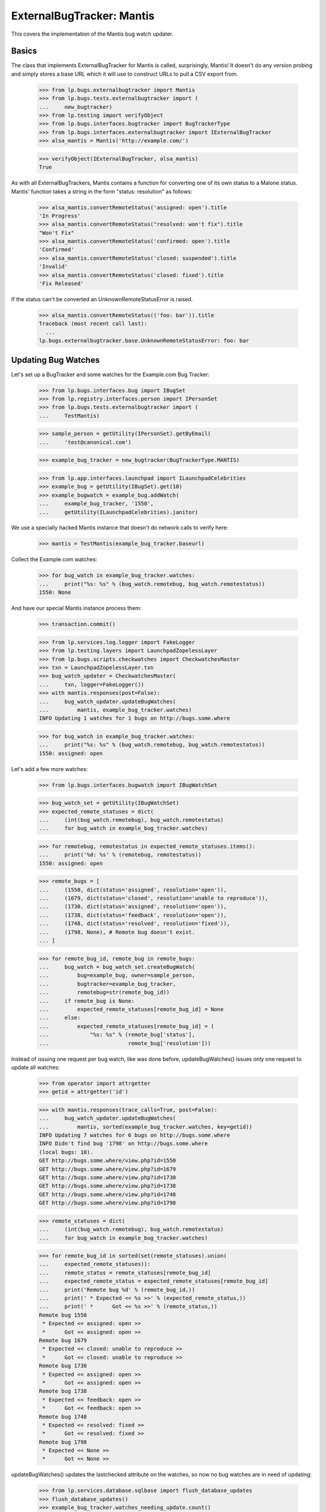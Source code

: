 ExternalBugTracker: Mantis
==========================

This covers the implementation of the Mantis bug watch updater.


Basics
------

The class that implements ExternalBugTracker for Mantis is called,
surprisingly, Mantis! It doesn't do any version probing and simply
stores a base URL which it will use to construct URLs to pull a CSV
export from.

    >>> from lp.bugs.externalbugtracker import Mantis
    >>> from lp.bugs.tests.externalbugtracker import (
    ...     new_bugtracker)
    >>> from lp.testing import verifyObject
    >>> from lp.bugs.interfaces.bugtracker import BugTrackerType
    >>> from lp.bugs.interfaces.externalbugtracker import IExternalBugTracker
    >>> alsa_mantis = Mantis('http://example.com/')

    >>> verifyObject(IExternalBugTracker, alsa_mantis)
    True

As with all ExternalBugTrackers, Mantis contains a function for converting one
of its own status to a Malone status. Mantis' function takes a string
in the form "status: resolution" as follows:

    >>> alsa_mantis.convertRemoteStatus('assigned: open').title
    'In Progress'
    >>> alsa_mantis.convertRemoteStatus("resolved: won't fix").title
    "Won't Fix"
    >>> alsa_mantis.convertRemoteStatus('confirmed: open').title
    'Confirmed'
    >>> alsa_mantis.convertRemoteStatus('closed: suspended').title
    'Invalid'
    >>> alsa_mantis.convertRemoteStatus('closed: fixed').title
    'Fix Released'

If the status can't be converted an UnknownRemoteStatusError is raised.

    >>> alsa_mantis.convertRemoteStatus(('foo: bar')).title
    Traceback (most recent call last):
      ...
    lp.bugs.externalbugtracker.base.UnknownRemoteStatusError: foo: bar


Updating Bug Watches
--------------------

Let's set up a BugTracker and some watches for the Example.com Bug
Tracker:

    >>> from lp.bugs.interfaces.bug import IBugSet
    >>> from lp.registry.interfaces.person import IPersonSet
    >>> from lp.bugs.tests.externalbugtracker import (
    ...     TestMantis)

    >>> sample_person = getUtility(IPersonSet).getByEmail(
    ...     'test@canonical.com')

    >>> example_bug_tracker = new_bugtracker(BugTrackerType.MANTIS)

    >>> from lp.app.interfaces.launchpad import ILaunchpadCelebrities
    >>> example_bug = getUtility(IBugSet).get(10)
    >>> example_bugwatch = example_bug.addWatch(
    ...     example_bug_tracker, '1550',
    ...     getUtility(ILaunchpadCelebrities).janitor)


We use a specially hacked Mantis instance that doesn't do network
calls to verify here:

    >>> mantis = TestMantis(example_bug_tracker.baseurl)

Collect the Example.com watches:

    >>> for bug_watch in example_bug_tracker.watches:
    ...     print("%s: %s" % (bug_watch.remotebug, bug_watch.remotestatus))
    1550: None

And have our special Mantis instance process them:

    >>> transaction.commit()

    >>> from lp.services.log.logger import FakeLogger
    >>> from lp.testing.layers import LaunchpadZopelessLayer
    >>> from lp.bugs.scripts.checkwatches import CheckwatchesMaster
    >>> txn = LaunchpadZopelessLayer.txn
    >>> bug_watch_updater = CheckwatchesMaster(
    ...     txn, logger=FakeLogger())
    >>> with mantis.responses(post=False):
    ...     bug_watch_updater.updateBugWatches(
    ...         mantis, example_bug_tracker.watches)
    INFO Updating 1 watches for 1 bugs on http://bugs.some.where

    >>> for bug_watch in example_bug_tracker.watches:
    ...     print("%s: %s" % (bug_watch.remotebug, bug_watch.remotestatus))
    1550: assigned: open

Let's add a few more watches:

    >>> from lp.bugs.interfaces.bugwatch import IBugWatchSet

    >>> bug_watch_set = getUtility(IBugWatchSet)
    >>> expected_remote_statuses = dict(
    ...     (int(bug_watch.remotebug), bug_watch.remotestatus)
    ...     for bug_watch in example_bug_tracker.watches)

    >>> for remotebug, remotestatus in expected_remote_statuses.items():
    ...     print('%d: %s' % (remotebug, remotestatus))
    1550: assigned: open

    >>> remote_bugs = [
    ...     (1550, dict(status='assigned', resolution='open')),
    ...     (1679, dict(status='closed', resolution='unable to reproduce')),
    ...     (1730, dict(status='assigned', resolution='open')),
    ...     (1738, dict(status='feedback', resolution='open')),
    ...     (1748, dict(status='resolved', resolution='fixed')),
    ...     (1798, None), # Remote bug doesn't exist.
    ... ]

    >>> for remote_bug_id, remote_bug in remote_bugs:
    ...     bug_watch = bug_watch_set.createBugWatch(
    ...         bug=example_bug, owner=sample_person,
    ...         bugtracker=example_bug_tracker,
    ...         remotebug=str(remote_bug_id))
    ...     if remote_bug is None:
    ...         expected_remote_statuses[remote_bug_id] = None
    ...     else:
    ...         expected_remote_statuses[remote_bug_id] = (
    ...             "%s: %s" % (remote_bug['status'],
    ...                         remote_bug['resolution']))

Instead of issuing one request per bug watch, like was done before,
updateBugWatches() issues only one request to update all watches:

    >>> from operator import attrgetter
    >>> getid = attrgetter('id')

    >>> with mantis.responses(trace_calls=True, post=False):
    ...     bug_watch_updater.updateBugWatches(
    ...         mantis, sorted(example_bug_tracker.watches, key=getid))
    INFO Updating 7 watches for 6 bugs on http://bugs.some.where
    INFO Didn't find bug '1798' on http://bugs.some.where
    (local bugs: 10).
    GET http://bugs.some.where/view.php?id=1550
    GET http://bugs.some.where/view.php?id=1679
    GET http://bugs.some.where/view.php?id=1730
    GET http://bugs.some.where/view.php?id=1738
    GET http://bugs.some.where/view.php?id=1748
    GET http://bugs.some.where/view.php?id=1798

    >>> remote_statuses = dict(
    ...     (int(bug_watch.remotebug), bug_watch.remotestatus)
    ...     for bug_watch in example_bug_tracker.watches)

    >>> for remote_bug_id in sorted(set(remote_statuses).union(
    ...     expected_remote_statuses)):
    ...     remote_status = remote_statuses[remote_bug_id]
    ...     expected_remote_status = expected_remote_statuses[remote_bug_id]
    ...     print('Remote bug %d' % (remote_bug_id,))
    ...     print(' * Expected << %s >>' % (expected_remote_status,))
    ...     print(' *      Got << %s >>' % (remote_status,))
    Remote bug 1550
     * Expected << assigned: open >>
     *      Got << assigned: open >>
    Remote bug 1679
     * Expected << closed: unable to reproduce >>
     *      Got << closed: unable to reproduce >>
    Remote bug 1730
     * Expected << assigned: open >>
     *      Got << assigned: open >>
    Remote bug 1738
     * Expected << feedback: open >>
     *      Got << feedback: open >>
    Remote bug 1748
     * Expected << resolved: fixed >>
     *      Got << resolved: fixed >>
    Remote bug 1798
     * Expected << None >>
     *      Got << None >>

updateBugWatches() updates the lastchecked attribute on the watches, so
now no bug watches are in need of updating:

    >>> from lp.services.database.sqlbase import flush_database_updates
    >>> flush_database_updates()
    >>> example_bug_tracker.watches_needing_update.count()
    0

If the status isn't different, the lastchanged attribute doesn't get
updated:

    >>> import pytz
    >>> from datetime import datetime, timedelta
    >>> bug_watch = sorted(example_bug_tracker.watches, key=getid)[0]
    >>> now = datetime.now(pytz.timezone('UTC'))
    >>> bug_watch.lastchanged = now - timedelta(weeks=2)
    >>> bug_watch.lastchecked = bug_watch.lastchanged
    >>> old_last_changed = bug_watch.lastchanged
    >>> with mantis.responses(post=False):
    ...     bug_watch_updater.updateBugWatches(mantis, [bug_watch])
    INFO Updating 1 watches for 1 bugs on http://bugs.some.where

    >>> bug_watch.lastchanged == old_last_changed
    True
